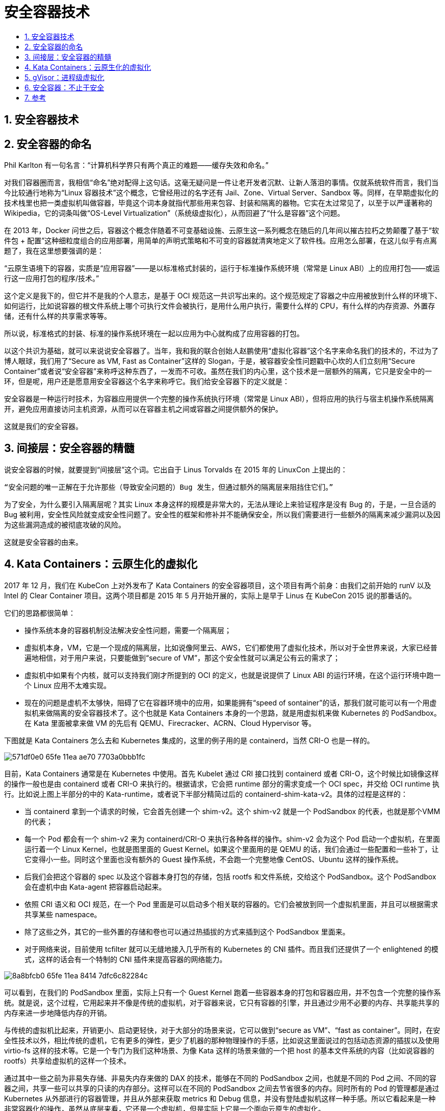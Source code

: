 = 安全容器技术
:toc: left
:toclevels: 5
:toc-title:
:sectnums:

== 安全容器技术

== 安全容器的命名
Phil Karlton 有一句名言：“计算机科学界只有两个真正的难题——缓存失效和命名。”

对我们容器圈而言，我相信“命名”绝对配得上这句话。这毫无疑问是一件让老开发者沉默、让新人落泪的事情。仅就系统软件而言，我们当今比较通行地称为“Linux 容器技术”这个概念，它曾经用过的名字还有 Jail、Zone、Virtual Server、Sandbox 等。同样，在早期虚拟化的技术栈里也把一类虚拟机叫做容器，毕竟这个词本身就指代那些用来包容、封装和隔离的器物。它实在太过常见了，以至于以严谨著称的 Wikipedia，它的词条叫做“OS-Level Virtualization”（系统级虚拟化），从而回避了“什么是容器”这个问题。

在 2013 年，Docker 问世之后，容器这个概念伴随着不可变基础设施、云原生这一系列概念在随后的几年间以摧古拉朽之势颠覆了基于“软件包 + 配置”这种细粒度组合的应用部署，用简单的声明式策略和不可变的容器就清爽地定义了软件栈。应用怎么部署，在这儿似乎有点离题了，我在这里想要强调的是：

“云原生语境下的容器，实质是“应用容器”——是以标准格式封装的，运行于标准操作系统环境（常常是 Linux ABI）上的应用打包——或运行这一应用打包的程序/技术。”

这个定义是我下的，但它并不是我的个人意志，是基于 OCI 规范这一共识写出来的。这个规范规定了容器之中应用被放到什么样的环境下、如何运行，比如说容器的根文件系统上哪个可执行文件会被执行，是用什么用户执行，需要什么样的 CPU，有什么样的内存资源、外置存储，还有什么样的共享需求等等。

所以说，标准格式的封装、标准的操作系统环境在一起以应用为中心就构成了应用容器的打包。

以这个共识为基础，就可以来说说安全容器了。当年，我和我的联合创始人赵鹏使用“虚拟化容器”这个名字来命名我们的技术的，不过为了博人眼球，我们用了“Secure as VM, Fast as Container”这样的 Slogan，于是，被容器安全性问题戳中心坎的人们立刻用“Secure Container”或者说“安全容器”来称呼这种东西了，一发而不可收。虽然在我们的内心里，这个技术是一层额外的隔离，它只是安全中的一环，但是呢，用户还是愿意用安全容器这个名字来称呼它。我们给安全容器下的定义就是：

安全容器是一种运行时技术，为容器应用提供一个完整的操作系统执行环境（常常是 Linux ABI），但将应用的执行与宿主机操作系统隔离开，避免应用直接访问主机资源，从而可以在容器主机之间或容器之间提供额外的保护。

这就是我们的安全容器。

== 间接层：安全容器的精髓
说安全容器的时候，就要提到“间接层”这个词。它出自于 Linus Torvalds 在 2015 年的 LinuxCon 上提出的：

```
“安全问题的唯一正解在于允许那些（导致安全问题的）Bug 发生，但通过额外的隔离层来阻挡住它们。”
```

为了安全，为什么要引入隔离层呢？其实 Linux 本身这样的规模是非常大的，无法从理论上来验证程序是没有 Bug 的，于是，一旦合适的 Bug 被利用，安全性风险就变成安全性问题了。安全性的框架和修补并不能确保安全，所以我们需要进行一些额外的隔离来减少漏洞以及因为这些漏洞造成的被彻底攻破的风险。

这就是安全容器的由来。

== Kata Containers：云原生化的虚拟化
2017 年 12 月，我们在 KubeCon 上对外发布了 Kata Containers 的安全容器项目，这个项目有两个前身：由我们之前开始的 runV 以及 Intel 的 Clear Container 项目。这两个项目都是 2015 年 5 月开始开展的，实际上是早于 Linus 在 KubeCon 2015 说的那番话的。

它们的思路都很简单：

- 操作系统本身的容器机制没法解决安全性问题，需要一个隔离层；
- 虚拟机本身，VM，它是一个现成的隔离层，比如说像阿里云、AWS，它们都使用了虚拟化技术，所以对于全世界来说，大家已经普遍地相信，对于用户来说，只要能做到“secure of VM”，那这个安全性就可以满足公有云的需求了；
- 虚拟机中如果有个内核，就可以支持我们刚才所提到的 OCI 的定义，也就是说提供了 Linux ABI 的运行环境，在这个运行环境中跑一个 Linux 应用不太难实现。
- 现在的问题是虚机不太够快，阻碍了它在容器环境中的应用，如果能拥有“speed of sontainer”的话，那我们就可能可以有一个用虚拟机来做隔离的安全容器技术了。这个也就是 Kata Containers 本身的一个思路，就是用虚拟机来做 Kubernetes 的 PodSandbox。在 Kata 里面被拿来做 VM 的先后有 QEMU、Firecracker、ACRN、Cloud Hypervisor 等。

下图就是 Kata Containers 怎么去和 Kubernetes 集成的，这里的例子用的是 containerd，当然 CRI-O 也是一样的。

image:https://images.gitbook.cn/571df0e0-65fe-11ea-ae70-7703a0bbb1fc[]

目前，Kata Containers 通常是在 Kubernetes 中使用。首先 Kubelet 通过 CRI 接口找到 containerd 或者 CRI-O，这个时候比如镜像这样的操作一般也是由 containerd 或者 CRI-O 来执行的。根据请求，它会把 runtime 部分的需求变成一个 OCI spec，并交给 OCI runtime 执行。比如说上图上半部分的中的 Kata-runtime，或者说下半部分精简过后的 containerd-shim-kata-v2。具体的过程是这样的：

- 当 containerd 拿到一个请求的时候，它会首先创建一个 shim-v2。这个 shim-v2 就是一个 PodSandbox 的代表，也就是那个VMM 的代表；
- 每一个 Pod 都会有一个 shim-v2 来为 containerd/CRI-O 来执行各种各样的操作。shim-v2 会为这个 Pod 启动一个虚拟机，在里面运行着一个 Linux Kernel，也就是图里面的 Guest Kernel。如果这个里面用的是 QEMU 的话，我们会通过一些配置和一些补丁，让它变得小一些。同时这个里面也没有额外的 Guest 操作系统，不会跑一个完整地像 CentOS、Ubuntu 这样的操作系统。
- 后我们会把这个容器的 spec 以及这个容器本身打包的存储，包括 rootfs 和文件系统，交给这个 PodSandbox。这个 PodSandbox 会在虚机中由 Kata-agent 把容器启动起来。
- 依照 CRI 语义和 OCI 规范，在一个 Pod 里面是可以启动多个相关联的容器的。它们会被放到同一个虚拟机里面，并且可以根据需求共享某些 namespace。
- 除了这些之外，其它的一些外置的存储和卷也可以通过热插拔的方式来插到这个 PodSandbox 里面来。
- 对于网络来说，目前使用 tcfilter 就可以无缝地接入几乎所有的 Kubernetes 的 CNI 插件。而且我们还提供了一个 enlightened 的模式，这样的话会有一个特制的 CNI 插件来提高容器的网络能力。

image:https://images.gitbook.cn/8a8bfcb0-65fe-11ea-8414-7dfc6c82284c[]

可以看到，在我们的 PodSandbox 里面，实际上只有一个 Guest Kernel 跑着一些容器本身的打包和容器应用，并不包含一个完整的操作系统。就是说，这个过程，它用起来并不像是传统的虚拟机，对于容器来说，它只有容器的引擎，并且通过少用不必要的内存、共享能共享的内存来进一步地降低内存的开销。

与传统的虚拟机比起来，开销更小、启动更轻快，对于大部分的场景来说，它可以做到“secure as VM”、“fast as container”。同时，在安全性技术以外，相比传统的虚机，它有更多的弹性，更少了机器的那种物理操作的手感，比如说这里面说过的包括动态资源的插拔以及使用 virtio-fs 这样的技术等。它是一个专门为我们这种场景、为像 Kata 这样的场景来做的一个把 host 的基本文件系统的内容（比如说容器的 rootfs）共享给虚拟机的这样一个技术。

通过其中一些之前为非易失存储、非易失内存来做的 DAX 的技术，能够在不同的 PodSandbox 之间，也就是不同的 Pod 之间、不同的容器之间，共享一些可以共享的只读的内存部分。这样可以在不同的 PodSandbox 之间去节省很多的内存。同时所有的 Pod 的管理都是通过 Kubernetes 从外部进行的容器管理，并且从外部来获取 metrics 和 Debug 信息，并没有登陆虚拟机这样一种手感。所以它看起来是一种非常容器化的操作，虽然从底层来看，它还是一个虚拟机，但是实际上它是一个面向云原生的虚拟化。

== gVisor：进程级虚拟化
gVisor，我们又把它叫做进程级的虚拟化，它是和 Kata 不一样的另外一种方式。

在 2018 年的 5 月份，哥本哈根的 KubeCon 上，Google 开源了他们内部开发了 5 年的 gVisor 安全容器作为对 Kata Containers 的回应，表明了他们有一种不同的安全容器的解决方案。

image:https://images.gitbook.cn/99ec5690-65ff-11ea-8414-7dfc6c82284c[]

如果说 Kata Containers 是通过对现有的隔离技术进行组合和改造来构建容器间的隔离层的话，那么 gVisor 的设计显然是更加简洁的。

如上图右侧所示，它是一个用 Go 语言重写的运行在用户台的操作系统内核，这个内核的名字叫做 sentry，它并不依赖于虚拟化和虚拟机技术，相反，它是借助一个它们内部叫做一个 Platform（平台）的能力，让宿主机的操作系统做一个操作，把应用所有的期望对操作系统的操作都转交给 sentry 来进行，sentry 做处理之后会把其中的一部分交给操作系统来帮它完成，大部分则由自己来完成。

gVisor 是一个纯粹的面向应用的隔离层，从一开始就不是一个完全等同于虚拟机的东西，它就是用来在 Linux 上面跑一个 Linux 程序的。作为一个隔离层，它的安全性依据在于：

1. gVisor 的开发者们首先要把攻击面变小，宿主机的操作系统将只为沙箱里的应用提供大约 20% 的系统调用。

Linux 大概有 300 多个 Syscall，实际上 sentry 最后向操作系统发起的调用只会集中在 60 多个 Syscall 上。这个是源于 gVisor 的开发者们对操作系统的安全做了一些研究，他们发现，大多数对操作系统的成功的攻击都是来自于不常用的系统调用的。

这个很容易理解，因为不常用的系统调用，它的实现路径一般都是比较老的路径，也就是说这些部分的开发一般不是太积极，只有很少的开发者来维护，那些热门路径上的代码要更安全一些，因为那些代码被 review 的次数比较多。所以 gVisor 的设计就是让应用对那些并不常用的 Syscall 的访问根本就到不了操作系统层面，而只在 sentry 里就把它处理掉。

从 sentry 访问宿主机的，只使用那些被验证过的、比较成熟、比较热的路径上的系统调用，这样的话，安全性就会比原来看起来好很多。我们现在 Syscall 是原来的 1/5，但是被攻击的可能性是并不到 1/5 的。

2. 其次，他们发现，一些经常被攻击的系统调用需要把它隔离出来，比如 open()，就是打开文件的那个操作。

在 Unix 系统里面，大部分东西都是一些文件，所以 open 可以做太多的事情了，大部分的攻击都是通过 open 来进行的。gVisor 的开发者就单独地把 open 放到了一个独立的进程里面去实现，这个进程叫做 Gofer。一个独立的进程实际上是更容器被 seccomp、被一些系统的限制、一些“capbility drop”来保护。Gofer 可以做更少的事情，可以用非 root 去执行，如此一来整个系统的安全性就被进一步地被提高了。

3. 最后，sentry 和 Gofer 都是用 Go 语言来实现的，不是用传统的 C 语言实现的。

Go 语言本身是一个内存更安全的一个实现，因此整个 gVisor 就更不容易被攻击，更不容易发生一些内存上的问题。当然，Go 语言在有些地方还是不够太系统级的，gVisor 的开发者也坦言，他们为了做这件事情，也对 Go Runtime 做了很多调整，并把这些东西也反馈回给了 Go 语言的社区。

可以说 gVisor 的架构很漂亮，有很多开发者跟我坦诚，他们其实很喜欢 gVisor 的架构，觉得这个更简单、更纯粹、更干净。当然了，虽然它的架构很漂亮，但重新实现一个内核这件事情也只有 Google 这样的巨头能做得出来，类似的可能还有微软的 WSL 1。而且这个设计是比较超前的，它其实存在一些问题：

首先，sentry 并不是 Linux，所以在兼容性方面与 kata 这样的方案比起来还是有一定的差距的。这个没有办法，但是对于特定应用来说，这个可能并不是问题；
其次，对于当前的系统调用的实现方式，还有 CPU 的指令系统来说，我们从应用去拦截 Syscall，再把这个 Syscall 送给 sentry 去执行，这个过程本身是有相当大的开销的。在一定场景之下，gVisor 是可以有更好的性能的。但是，在大部分的场景之下，gVisor 的性能仍然是比不上 Kata 这样的解决方案的。
所以短时间之内，gVisor 这样的解决方案并不能成为一个终极的解决方案，不过它可以适应一些特定的场景，并且它也带来一些启示性。我觉得这个启示性对未来的操作系统、CPU 指令集的发展都可能会有一些作用。而且我相信，在未来，不管是 Kata 还是 gVisor，都会有一个演进，我们期待着最后会有一个公共的解决方案来统一地解决应用的执行问题。


== 安全容器：不止于安全
安全容器的名字虽叫安全，但是它提供的是一个隔离性。它的作用是不止于安全的。

安全容器通过隔离层让应用的问题——不管是来自于外部的恶意攻击还是说意外的错误，都不至于影响主机，也不会在不同的 Pod 之间相互影响，所以实际上，这个额外的隔离层，它所带来的影响不只是安全，还有其它的方面。它对于系统的调度、服务质量，还有应用信息的保护都是有好处的。

我们说传统的操作系统容器技术是内核进程管理的一个延伸，容器进程本身是一组相关联的进程，对于宿主机的调度系统来说，它是完全可见的，一个 Pod 里的所有容器或进程，同时也都被宿主机调度和管理。这就意味着，如果你有一个大量容器的环境，宿主机本身内核的负担就会很重，在很多实际环境中已经可以观察到这个负担带来的开销了。

尤其是现在计算机技术的不断发展，一个操作系统会有大量的内存，大量的 CPU，几百 G 的内存都是可以见到的。在这个情况下，如果分配的容器数量很多，调度系统就会有非常沉重的开销。在采纳安全容器之后，在宿主机上就看不到这些完整的信息了，这个隔离层同时承担了一些对隔离层上面应用的调度，于是在主机上面就只需要调度这些沙箱本身，降低了宿主机的调度开销，这也就是它为什么会提高调度效率的原因。

提高调度效率的同时，它会把所有的应用彼此隔离起来，这样就避免了容器之间、容器和主机之间的干扰，提高了服务质量。从另外一个方向来看，我们做安全容器的初衷是为了保护宿主机不受到容器内恶意或者有问题的应用的影响，反过来，作为一个云来说，我们有可能会面对有恶意的攻击，所以也是保护我们自己。

同时用户也不愿意让我们过多地去访问用户的资源，用户需要使用资源，但它并不需要我们看到它的数据。安全容器可以把用户运行的东西完全封装在容器里，这样的话可以让主机的运维管理操作并不能访问到应用的数据，从而把应用的数据保护在沙箱里，不需要去碰到用户数据。如果我们要访问用户数据，作为一个云的话，那就必须得让用户给你授权，这个时候，用户不确定你是不是有什么恶意的操作，如果我们的沙箱封装得很好的话，那也就不需要额外的对用户授权的要求，这对于保护用户的私密性是更好的。

当我们把目光看向未来的时候，可以看到，安全容器不仅仅是在做安全隔离，安全容器隔离层的内核相对于宿主机的内核是独立的，专门对应用服务，从这个角度来说，主机和应用的功能之间实际上是一个合理的功能分配与优化。它可以展现出很多的潜力，未来的安全容器，可能不仅仅是隔离性能开销的降低，同时也是在提高应用的性能。隔离技术会让云原生基础设施更加完美。

== 参考
- https://gitbook.cn/gitchat/column/5d68b823de93ed72d6eca1bc/topic/5e6ceae3df6dd015988029b3

